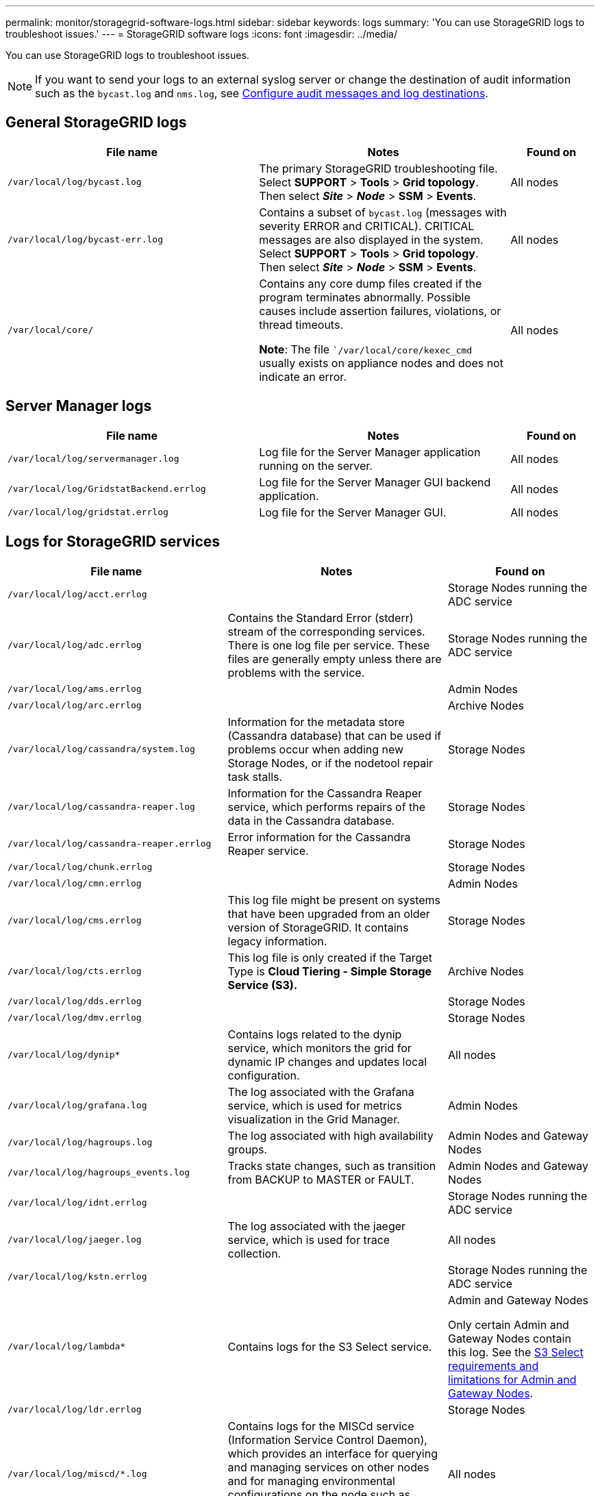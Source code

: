 ---
permalink: monitor/storagegrid-software-logs.html
sidebar: sidebar
keywords: logs
summary: 'You can use StorageGRID logs to troubleshoot issues.'
---
= StorageGRID software logs
:icons: font
:imagesdir: ../media/

[.lead]
You can use StorageGRID logs to troubleshoot issues. 

NOTE: If you want to send your logs to an external syslog server or change the destination of audit information such as the `bycast.log` and `nms.log`, see link:../monitor/configure-audit-messages.html#[Configure audit messages and log destinations].

== General StorageGRID logs

[cols="3a,3a,1a" options="header"]
|===
| File name| Notes| Found on

m| /var/local/log/bycast.log
| The primary StorageGRID troubleshooting file. Select *SUPPORT* > *Tools* > *Grid topology*. Then select *_Site_* > *_Node_* > *SSM* > *Events*.
| All nodes

m| /var/local/log/bycast-err.log
| Contains a subset of `bycast.log` (messages with severity ERROR and CRITICAL). CRITICAL messages are also displayed in the system. Select *SUPPORT* > *Tools* > *Grid topology*. Then select *_Site_* > *_Node_* > *SSM* > *Events*.
| All nodes

m| /var/local/core/
| Contains any core dump files created if the program terminates abnormally. Possible causes include assertion failures, violations, or thread timeouts.

*Note*: The file ``/var/local/core/kexec_cmd` usually exists on appliance nodes and does not indicate an error.
| All nodes
|===

== Server Manager logs

[cols="3a,3a,1a" options="header"]
|===
| File name| Notes| Found on

m| /var/local/log/servermanager.log
| Log file for the Server Manager application running on the server.
| All nodes

m| /var/local/log/GridstatBackend.errlog
| Log file for the Server Manager GUI backend application.
| All nodes

m| /var/local/log/gridstat.errlog
| Log file for the Server Manager GUI.
| All nodes
|===

== Logs for StorageGRID services

[cols="3a,3a,2a" options="header"]
|===
| File name| Notes| Found on

m| /var/local/log/acct.errlog
| 
| Storage Nodes running the ADC service

m| /var/local/log/adc.errlog
| Contains the Standard Error (stderr) stream of the corresponding services. There is one log file per service. These files are generally empty unless there are problems with the service.
| Storage Nodes running the ADC service

m| /var/local/log/ams.errlog
| 
| Admin Nodes

m| /var/local/log/arc.errlog
| 
| Archive Nodes

m| /var/local/log/cassandra/system.log
| Information for the metadata store (Cassandra database) that can be used if problems occur when adding new Storage Nodes, or if the nodetool repair task stalls.
| Storage Nodes

m| /var/local/log/cassandra-reaper.log
| Information for the Cassandra Reaper service, which performs repairs of the data in the Cassandra database.
| Storage Nodes

m| /var/local/log/cassandra-reaper.errlog
| Error information for the Cassandra Reaper service.
| Storage Nodes

m| /var/local/log/chunk.errlog
| 
| Storage Nodes

m| /var/local/log/cmn.errlog
| 
| Admin Nodes

m| /var/local/log/cms.errlog
| This log file might be present on systems that have been upgraded from an older version of StorageGRID. It contains legacy information.
| Storage Nodes

m| /var/local/log/cts.errlog
| This log file is only created if the Target Type is *Cloud Tiering - Simple Storage Service (S3).*
| Archive Nodes

m| /var/local/log/dds.errlog
| 
| Storage Nodes

m| /var/local/log/dmv.errlog
| 
| Storage Nodes

m| /var/local/log/dynip*
| Contains logs related to the dynip service, which monitors the grid for dynamic IP changes and updates local configuration.
| All nodes

m| /var/local/log/grafana.log
| The log associated with the Grafana service, which is used for metrics visualization in the Grid Manager.
| Admin Nodes

m| /var/local/log/hagroups.log
| The log associated with high availability groups.
| Admin Nodes and Gateway Nodes

m| /var/local/log/hagroups_events.log
| Tracks state changes, such as transition from BACKUP to MASTER or FAULT.
| Admin Nodes and Gateway Nodes

m| /var/local/log/idnt.errlog
| 
| Storage Nodes running the ADC service

m| /var/local/log/jaeger.log
| The log associated with the jaeger service, which is used for trace collection.
| All nodes

m| /var/local/log/kstn.errlog
| 
| Storage Nodes running the ADC service

m| /var/local/log/lambda*
| Contains logs for the S3 Select service.
| Admin and Gateway Nodes

Only certain Admin and Gateway Nodes contain this log. See the link:../admin/manage-s3-select-for-tenant-accounts.html[S3 Select requirements and limitations for Admin and Gateway Nodes].

m| /var/local/log/ldr.errlog
| 
| Storage Nodes

m| /var/local/log/miscd/*.log
| Contains logs for the MISCd service (Information Service Control Daemon), which provides an interface for querying and managing services on other nodes and for managing environmental configurations on the node such as querying the state of services running on other nodes.
| All nodes

m| /var/local/log/nginx/*.log
| Contains logs for the nginx service, which acts as an authentication and secure communication mechanism for various grid services (such as Prometheus and Dynip) to be able to talk to services on other nodes over HTTPS APIs.
| All nodes

m| /var/local/log/nginx-gw/*.log
| Contains general logs related to the nginx-gw service, including error logs, and logs for the restricted admin ports on Admin Nodes.
| Admin Nodes and Gateway Nodes

m| /var/local/log/nginx-gw/cgr-access.log.gz
| Contains access logs related to cross-grid replication traffic.
| Admin Nodes, Gateway Nodes, or both, based on the grid federation configuration.  Only found on the destination grid for cross-grid replication.

m| /var/local/log/nginx-gw/endpoint-access.log.gz
| Contains access logs for the Load Balancer service, which provides load balancing of S3 and Swift traffic from clients to Storage Nodes.
| Admin Nodes and Gateway Nodes

m| /var/local/log/persistence*
| Contains logs for the Persistence service, which manages files on the root disk that need to persist across a reboot.
| All nodes

m| /var/local/log/prometheus.log
| For all nodes, contains the node exporter service log and the ade-exporter metrics service log.

​For Admin Nodes, also contains logs for the Prometheus and Alert Manager services.
| All nodes

m| /var/local/log/raft.log
| Contains the output of the library used by the RSM service for the Raft protocol.
| Storage Nodes with RSM service

m| /var/local/log/rms.errlog
| Contains logs for the Replicated State Machine Service (RSM) service, which is used for S3 platform services.
| Storage Nodes with RSM service

m| /var/local/log/ssm.errlog
| 
| All nodes

m| /var/local/log/update-s3vs-domains.log
| Contains logs related to processing updates for the S3 virtual hosted domain names configuration.See the instructions for implementing S3 client applications.
| Admin and Gateway Nodes

m| /var/local/log/update-snmp-firewall.*
| Contain logs related to the firewall ports being managed for SNMP.
| All nodes

m| /var/local/log/update-sysl.log
| Contains logs related to changes made to the system syslog configuration.
| All nodes

m| /var/local/log/update-traffic-classes.log
| Contains logs related to changes to the traffic classifiers configuration.
| Admin and Gateway Nodes

m| /var/local/log/update-utcn.log
| Contains logs related to Untrusted Client Network mode on this node.
| All nodes
|===

== NMS logs

[cols="3a,3a,1a" options="header"]
|===
| File name| Notes| Found on

m| /var/local/log/nms.log
| 
* Captures notifications from the Grid Manager and the Tenant Manager.
* Captures events related to the operation of the NMS service, for example, alarm processing, email notifications, and configuration changes.
* Contains XML bundle updates resulting from configuration changes made in the system.
* Contains error messages related to the attribute downsampling done once a day.
* Contains Java web server error messages, for example, page generation errors and HTTP Status 500 errors.
| Admin Nodes

m| /var/local/log/nms.errlog
| Contains error messages related to MySQL database upgrades.

Contains the Standard Error (stderr) stream of the corresponding services. There is one log file per service. These files are generally empty unless there are problems with the service.
| Admin Nodes

m| /var/local/log/nms.requestlog
| Contains information about outgoing connections from the Management API to internal StorageGRID services.
| Admin Nodes
|===

== Cipher-related logs

[cols="3a,3a,1a" options="header"]
|===
| File name| Notes| Found on

m| /var/local/log/ssh-config-generation.log
| Contains logs related to generating SSH configurations and reloading SSH services.
| All nodes

m| /var/local/log/nginx/config-generation.log
| Contains logs related to generating nginx configurations and reloading nginx services.
| All nodes

m| /var/local/log/nginx-gw/config-generation.log
| Contains logs related to generating nginx-gw configurations (and reloading nginx-gw services)
| Admin and Gateway Nodes

m| /var/local/log/update-cipher-configurations.log
| Contains logs related to configuring TLS and SSH policies
| All nodes
|===

.Related information

link:about-bycast-log.html[About the bycast.log]

link:../s3/index.html[Use S3 REST API]
